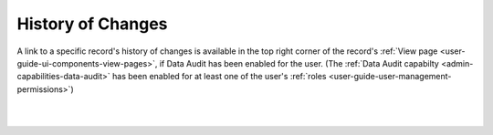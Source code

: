 .. _user-guide-change-history:


History of Changes
=====================

A link to a specific record's history of changes is available in the top right corner of the record's
:ref:`View page <user-guide-ui-components-view-pages>`,  if Data Audit has been enabled for the user. (The
:ref:`Data Audit capabilty <admin-capabilities-data-audit>` has been enabled for at least one of the user's 
:ref:`roles <user-guide-user-management-permissions>`)

|

.. image:: ../img/data_management/view/view_history.png

|
    